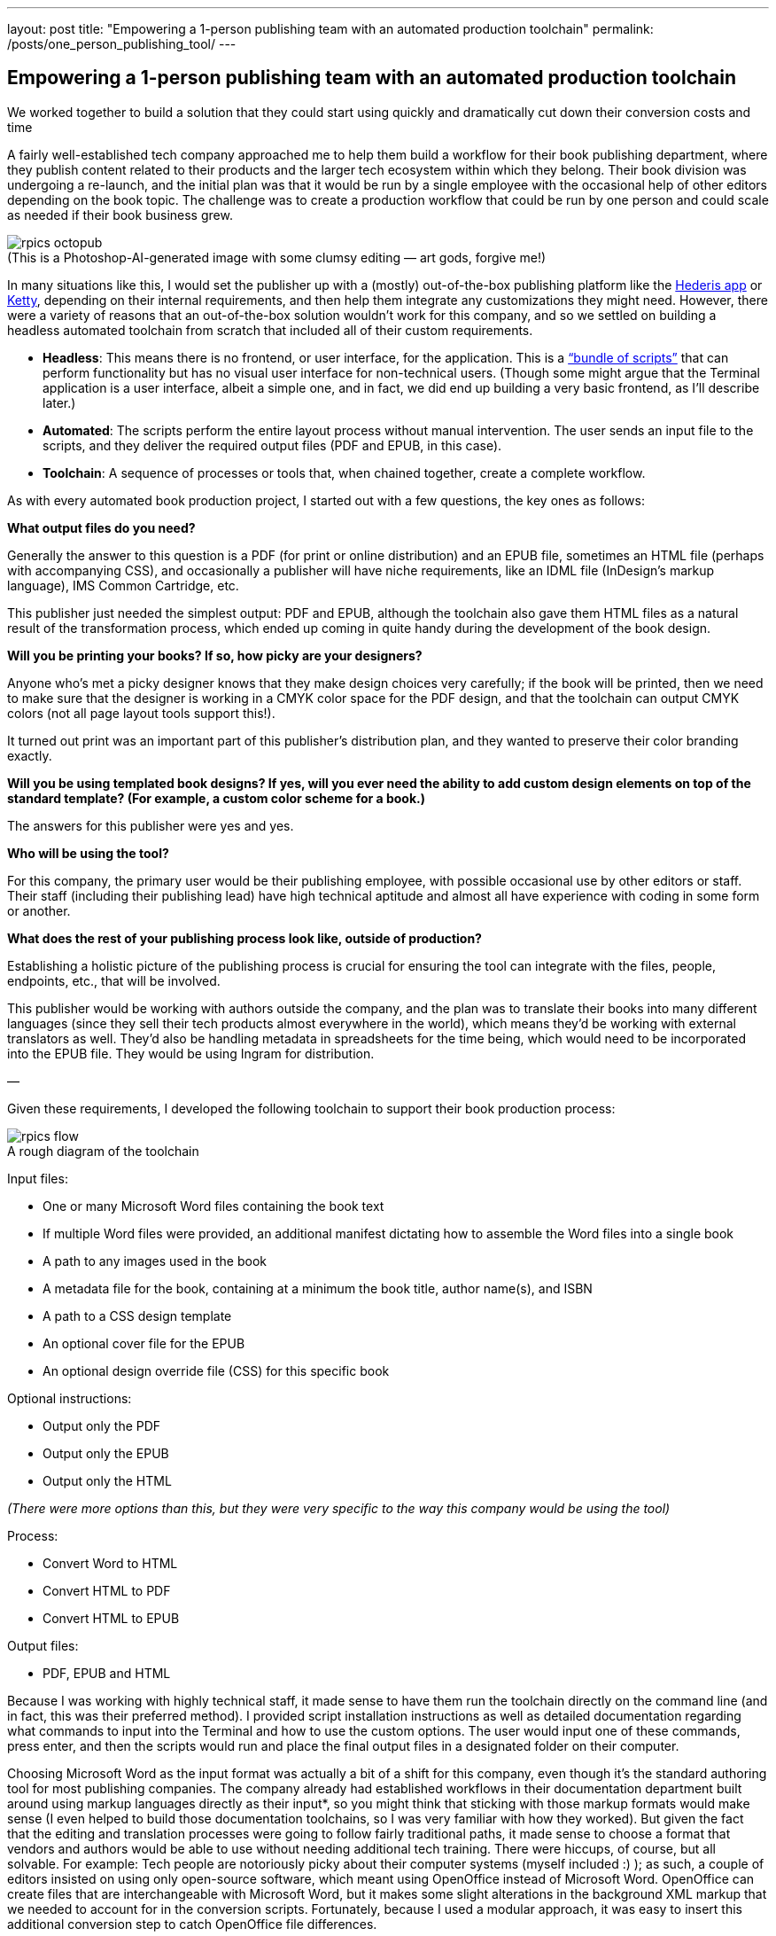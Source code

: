 ---
layout: post
title: "Empowering a 1-person publishing team with an automated production toolchain"
permalink: /posts/one_person_publishing_tool/
---

:figure-caption!:

== Empowering a 1-person publishing team with an automated production toolchain

We worked together to build a solution that they could start using quickly and dramatically cut down their conversion costs and time

A fairly well-established tech company approached me to help them build a workflow for their book publishing department, where they publish content related to their products and the larger tech ecosystem within which they belong. Their book division was undergoing a re-launch, and the initial plan was that it would be run by a single employee with the occasional help of other editors depending on the book topic. The challenge was to create a production workflow that could be run by one person and could scale as needed if their book business grew.

.(This is a Photoshop-AI-generated image with some clumsy editing — art gods, forgive me!)
image::/images/rpics-octopub.png[]

In many situations like this, I would set the publisher up with a (mostly) out-of-the-box publishing platform like the https://app.hederis.com/[Hederis app] or https://ketty.community/[Ketty], depending on their internal requirements, and then help them integrate any customizations they might need. However, there were a variety of reasons that an out-of-the-box solution wouldn’t work for this company, and so we settled on building a headless automated toolchain from scratch that included all of their custom requirements.

* *Headless*: This means there is no frontend, or user interface, for the application. This is a https://medium.com/hederis-app/automated-publishing-workflows-explained-58c5da5fb3fe[“bundle of scripts”] that can perform functionality but has no visual user interface for non-technical users. (Though some might argue that the Terminal application is a user interface, albeit a simple one, and in fact, we did end up building a very basic frontend, as I’ll describe later.)
* *Automated*: The scripts perform the entire layout process without manual intervention. The user sends an input file to the scripts, and they deliver the required output files (PDF and EPUB, in this case).
* *Toolchain*: A sequence of processes or tools that, when chained together, create a complete workflow.

As with every automated book production project, I started out with a few questions, the key ones as follows:

*What output files do you need?*

Generally the answer to this question is a PDF (for print or online distribution) and an EPUB file, sometimes an HTML file (perhaps with accompanying CSS), and occasionally a publisher will have niche requirements, like an IDML file (InDesign’s markup language), IMS Common Cartridge, etc.

This publisher just needed the simplest output: PDF and EPUB, although the toolchain also gave them HTML files as a natural result of the transformation process, which ended up coming in quite handy during the development of the book design.

*Will you be printing your books? If so, how picky are your designers?*

Anyone who’s met a picky designer knows that they make design choices very carefully; if the book will be printed, then we need to make sure that the designer is working in a CMYK color space for the PDF design, and that the toolchain can output CMYK colors (not all page layout tools support this!).

It turned out print was an important part of this publisher’s distribution plan, and they wanted to preserve their color branding exactly.

*Will you be using templated book designs? If yes, will you ever need the ability to add custom design elements on top of the standard template? (For example, a custom color scheme for a book.)*

The answers for this publisher were yes and yes.

*Who will be using the tool?*

For this company, the primary user would be their publishing employee, with possible occasional use by other editors or staff. Their staff (including their publishing lead) have high technical aptitude and almost all have experience with coding in some form or another.

*What does the rest of your publishing process look like, outside of production?*

Establishing a holistic picture of the publishing process is crucial for ensuring the tool can integrate with the files, people, endpoints, etc., that will be involved.

This publisher would be working with authors outside the company, and the plan was to translate their books into many different languages (since they sell their tech products almost everywhere in the world), which means they’d be working with external translators as well. They’d also be handling metadata in spreadsheets for the time being, which would need to be incorporated into the EPUB file. They would be using Ingram for distribution.

—

Given these requirements, I developed the following toolchain to support their book production process:

.A rough diagram of the toolchain
image::/images/rpics-flow.png[]

Input files:

* One or many Microsoft Word files containing the book text
* If multiple Word files were provided, an additional manifest dictating how to assemble the Word files into a single book
* A path to any images used in the book
* A metadata file for the book, containing at a minimum the book title, author name(s), and ISBN
* A path to a CSS design template
* An optional cover file for the EPUB
* An optional design override file (CSS) for this specific book

Optional instructions:

* Output only the PDF
* Output only the EPUB
* Output only the HTML

_(There were more options than this, but they were very specific to the way this company would be using the tool)_

Process:

* Convert Word to HTML
* Convert HTML to PDF
* Convert HTML to EPUB

Output files:

* PDF, EPUB and HTML

Because I was working with highly technical staff, it made sense to have them run the toolchain directly on the command line (and in fact, this was their preferred method). I provided script installation instructions as well as detailed documentation regarding what commands to input into the Terminal and how to use the custom options. The user would input one of these commands, press enter, and then the scripts would run and place the final output files in a designated folder on their computer.

Choosing Microsoft Word as the input format was actually a bit of a shift for this company, even though it’s the standard authoring tool for most publishing companies. The company already had established workflows in their documentation department built around using markup languages directly as their input&#42;, so you might think that sticking with those markup formats would make sense (I even helped to build those documentation toolchains, so I was very familiar with how they worked). But given the fact that the editing and translation processes were going to follow fairly traditional paths, it made sense to choose a format that vendors and authors would be able to use without needing additional tech training. There were hiccups, of course, but all solvable. For example: Tech people are notoriously picky about their computer systems (myself included :) ); as such, a couple of editors insisted on using only open-source software, which meant using OpenOffice instead of Microsoft Word. OpenOffice can create files that are interchangeable with Microsoft Word, but it makes some slight alterations in the background XML markup that we needed to account for in the conversion scripts. Fortunately, because I used a modular approach, it was easy to insert this additional conversion step to catch OpenOffice file differences.

_&#42;This means that people within the company were writing content using a kind of markup similar to writing code_

Another important aspect of building a toolchain like this for a company that is still figuring out what exactly they need is to make sure self-contained parts of the functionality can be replaced relatively easily as needed. I built the toolchain in such a way that the Microsoft Word-to-HTML transformation is self-contained; this means that it could be swapped out in the future if they ever decide that Microsoft Word no longer meets their needs.

For the CSS design templates, I worked with the designer to develop design specs that would work well with automated CSS layout. CSS has become the standard tool for building automated book designs; it’s the same design coding language that is used on the Web, and thus is well-supported and well-understood. The designer delivered InDesign files to me, and I translated those specs into print-friendly CSS, pinging them as needed for clarification or if something wasn’t translating well. I also helped them adjust the design for the EPUB output, for example choosing RGB or hex colors that will look good on a variety of screens even when converted to grayscale (e.g., on a black-and-white eInk device), making sure to use relative units of measurement that would enable readers to adjust font sizes on their eReader devices (one of the most useful features of ebooks, in my opinion), and so on. I also built an option into the toolchain to handle design overrides so that the person converting the book could upload custom design instructions on a book-by-book basis as needed. This came in handy for their second book, where they decided they wanted to use a custom color scheme just for that book.

.On the left is an example of plain-text Scratch code, and on the right is the visual representation of that code as a Scratch block
image::/images/rpics-scratchtextvsimage.png[]

One of the most fun (and at the same time frustrating!) challenges in this toolchain had to do with handling some of the code samples they used frequently in their books. This publisher often referenced a visual coding language called https://scratch.mit.edu/[Scratch] throughout their book text; this Scratch coding language has its own tools to allow you to write commands as plain-text code samples and then covert those to the visual blocks that someone would use in the Scratch interface. Instead of manually creating images for all of these visual Scratch blocks (which would require updating those images any time they needed to change one of the code samples in the book, which happened frequently), I created a step in the toolchain to detect any code samples written in plain-text Scratch syntax, automatically generate SVG and PNG images of the corresponding visual Scratch block, and swap those images into the converted PDF and EPUB output.

The toolchain did everything it needed to do, creating a print-ready PDF and an accessible EPUB file in a matter of minutes, and I was pleased to see that even some of the other editors were using it to preview the final output of the books they were working on. However, the main publishing staff member did struggle somewhat with the typically-most-annoying part of using a fully automated toolchain: the pagebreaking process (one of the primary reasons I recommend using a tool like the Hederis app instead of a headless toolchain).

.An example of widows and orphans that would need to be fixed during the production office (from Wikipedia)
image::/images/rpics-widows.png[]

“Pagebreaking,” for those who don’t have a background in book production, is the process of going through each page of a PDF and making sure that every line looks good (e.g., that you don’t have three lines in a row that all end in hyphens, or you don’t have too much white space in a line, etc.), and every page starts and ends in a visually-pleasing place (e.g., you don’t have a single line of a paragraph widowed at the top of the page or orphaned at the bottom, you have at least three lines of text on the last page of a chapter, etc.). This is work that goes into almost every professionally-produced book you read, and is designed to make the reading experience invisible — the last thing you want is to be distracted by how the words look on the page. This is also a tediously cyclical process within headless automated toolchains, requiring you to re-convert your files after every change to see how it affects the output PDF.

Even though this is a known issue (and something we discussed going into the project), I couldn’t bear to see the publishing staff member struggle, so as my final contribution to the toolchain, I whipped up a simple visual interface that placed an editable version of the book text on one side of the screen, and the output PDF on the other side, so that the publisher could more quickly and easily preview each change they made. This sped up their work substantially and allowed me to hand the codebase over to their tech team with a clear conscience.

This project developed more organically than some other projects I’ve worked on lately — I had some advance time to build the foundations of the toolchain and program the design, but because the publisher didn’t have a clear sense of what exactly they’d need in their books, a large chunk of the work was done simultaneous with the production of their first book. This required a close working relationship with the publishing staff member and their design team. We centered the work around a Github repo containing the toolchain code — Github is an industry-standard tool for managing coding projects, which comes with built-in tools where the publishing staff member could submit tickets for bugs or new features and track their status.

Overall this was a fun opportunity to build a book production toolchain from scratch for an essentially brand new publisher, and I’m looking forward to applying what I learned to my next custom project!
